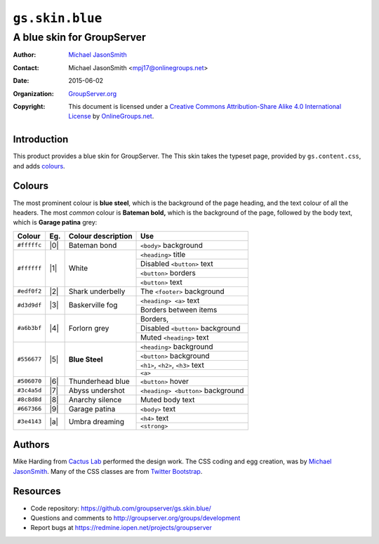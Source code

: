 =================
``gs.skin.blue``
=================
~~~~~~~~~~~~~~~~~~~~~~~~~~~
A blue skin for GroupServer
~~~~~~~~~~~~~~~~~~~~~~~~~~~

:Author: `Michael JasonSmith`_
:Contact: Michael JasonSmith <mpj17@onlinegroups.net>
:Date: 2015-06-02
:Organization: `GroupServer.org`_
:Copyright: This document is licensed under a
  `Creative Commons Attribution-Share Alike 4.0 International License`_
  by `OnlineGroups.net`_.

..  _Creative Commons Attribution-Share Alike 4.0 International License:
    http://creativecommons.org/licenses/by-sa/4.0/

Introduction
============

This product provides a blue skin for GroupServer. The This skin
takes the typeset page, provided by ``gs.content.css``, and adds
colours_.

Colours
=======

The most prominent colour is **blue steel**, which is the
background of the page heading, and the text colour of all the
headers. The most *common* colour is **Bateman bold,** which is
the background of the page, followed by the body text, which is
**Garage patina** grey:

+-------------+-----+--------------------+-------------------------------------+
| Colour      | Eg. | Colour description | Use                                 |
+=============+=====+====================+=====================================+
| ``#fffffc`` | |0| | Bateman bond       |   ``<body>`` background             |
+-------------+-----+--------------------+-------------------------------------+
| ``#ffffff`` | |1| | White              |   ``<heading>`` title               |
|             |     |                    +-------------------------------------+
|             |     |                    |   Disabled ``<button>`` text        |
|             |     |                    +-------------------------------------+
|             |     |                    |   ``<button>`` borders              |
|             |     |                    +-------------------------------------+
|             |     |                    |   ``<button>`` text                 |
+-------------+-----+--------------------+-------------------------------------+
| ``#edf0f2`` | |2| | Shark underbelly   |   The ``<footer>`` background       |
+-------------+-----+--------------------+-------------------------------------+
| ``#d3d9df`` | |3| | Baskerville fog    |   ``<heading> <a>`` text            |
|             |     |                    +-------------------------------------+
|             |     |                    |   Borders between items             |
+-------------+-----+--------------------+-------------------------------------+
| ``#a6b3bf`` | |4| | Forlorn grey       |   Borders,                          |
|             |     |                    +-------------------------------------+
|             |     |                    |   Disabled ``<button>`` background  |
|             |     |                    +-------------------------------------+
|             |     |                    |   Muted ``<heading>`` text          |
+-------------+-----+--------------------+-------------------------------------+
| ``#556677`` | |5| | **Blue Steel**     |   ``<heading>`` background          |
|             |     |                    +-------------------------------------+
|             |     |                    |   ``<button>`` background           |
|             |     |                    +-------------------------------------+
|             |     |                    |   ``<h1>``, ``<h2>``, ``<h3>`` text |
|             |     |                    +-------------------------------------+
|             |     |                    |   ``<a>``                           |
+-------------+-----+--------------------+-------------------------------------+
| ``#506070`` | |6| | Thunderhead blue   |   ``<button>`` hover                |
+-------------+-----+--------------------+-------------------------------------+
| ``#3c4a5d`` | |7| | Abyss undershot    |   ``<heading> <button>`` background |
+-------------+-----+--------------------+-------------------------------------+
| ``#8c8d8d`` | |8| | Anarchy silence    |   Muted body text                   |
+-------------+-----+--------------------+-------------------------------------+
| ``#667366`` | |9| | Garage patina      |   ``<body>`` text                   |
+-------------+-----+--------------------+-------------------------------------+
| ``#3e4143`` | |a| | Umbra dreaming     |   ``<h4>`` text                     |
|             |     |                    +-------------------------------------+
|             |     |                    |   ``<strong>``                      |
+-------------+-----+--------------------+-------------------------------------+

.. |0| raw:: html

  <span style="background:#fffffc;">&#160;Sample&#160;</style>

.. |1| raw:: html

  <span style="background:#ffffff;">&#160;Sample&#160;</style>

.. |2| raw:: html

  <span style="background:#edf0f2;">&#160;Sample&#160;</style>

.. |3| raw:: html

  <span style="background:#d3d9df;">&#160;Sample&#160;</style>

.. |4| raw:: html

  <span style="background:#a6b3bf;">&#160;Sample&#160;</style>

.. |5| raw:: html

  <span style="background:#556677;color:white;">&#160;Sample&#160;</style>

.. |6| raw:: html

  <span style="background:#506070;color:white;">&#160;Sample&#160;</style>

.. |7| raw:: html

  <span style="background:#3c4a5d;color:white;">&#160;Sample&#160;</style>

.. |8| raw:: html

  <span style="background:#8c8d8d;">&#160;Sample&#160;</style>

.. |9| raw:: html

  <span style="background:#667366;color:white">&#160;Sample&#160;</style>

.. |a| raw:: html

  <span style="background:#3e4143;color:white;">&#160;Sample&#160;</style>

Authors
=======

Mike Harding from `Cactus Lab`_ performed the design work. The
CSS coding and egg creation, was by `Michael JasonSmith`_. Many
of the CSS classes are from `Twitter Bootstrap`_.

Resources
=========

- Code repository: https://github.com/groupserver/gs.skin.blue/
- Questions and comments to
  http://groupserver.org/groups/development
- Report bugs at https://redmine.iopen.net/projects/groupserver

.. _GroupServer: http://groupserver.org/
.. _GroupServer.org: http://groupserver.org/
.. _OnlineGroups.Net: https://onlinegroups.net/
.. _Michael JasonSmith: http://groupserver.org/p/mpj17/
.. _Creative Commons Attribution-Share Alike 3.0 New Zealand License:
   http://creativecommons.org/licenses/by-sa/3.0/nz/
.. _Dan: http://groupserver.org/p/danr/
.. _Cactus Lab: http://cactuslab.com/
.. _Twitter Bootstrap: http://getbootstrap.com/

..  LocalWords:  Bateman Baskerville
